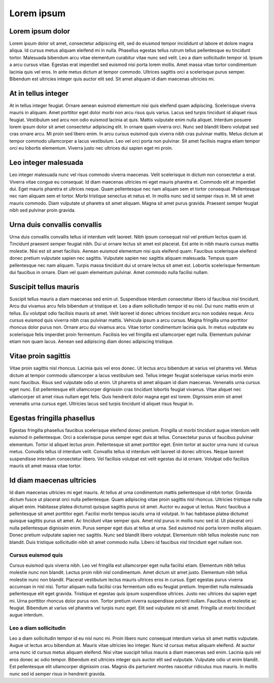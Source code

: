 ===========
Lorem ipsum
===========

Lorem ipsum dolor
=================

Lorem ipsum dolor sit amet, consectetur adipiscing elit, sed do eiusmod tempor incididunt ut labore et dolore magna aliqua. Id cursus metus aliquam eleifend mi in nulla. Phasellus egestas tellus rutrum tellus pellentesque eu tincidunt tortor. Malesuada bibendum arcu vitae elementum curabitur vitae nunc sed velit. Leo a diam sollicitudin tempor id. Ipsum a arcu cursus vitae. Egestas erat imperdiet sed euismod nisi porta lorem mollis. Amet massa vitae tortor condimentum lacinia quis vel eros. In ante metus dictum at tempor commodo. Ultrices sagittis orci a scelerisque purus semper. Bibendum est ultricies integer quis auctor elit sed. Sit amet aliquam id diam maecenas ultricies mi.

At in tellus integer
====================

At in tellus integer feugiat. Ornare aenean euismod elementum nisi quis eleifend quam adipiscing. Scelerisque viverra mauris in aliquam. Amet porttitor eget dolor morbi non arcu risus quis varius. Lacus sed turpis tincidunt id aliquet risus feugiat. Vestibulum sed arcu non odio euismod lacinia at quis. Mattis vulputate enim nulla aliquet. Interdum posuere lorem ipsum dolor sit amet consectetur adipiscing elit. In ornare quam viverra orci. Nunc sed blandit libero volutpat sed cras ornare arcu. Mi proin sed libero enim. In arcu cursus euismod quis viverra nibh cras pulvinar mattis. Metus dictum at tempor commodo ullamcorper a lacus vestibulum. Leo vel orci porta non pulvinar. Sit amet facilisis magna etiam tempor orci eu lobortis elementum. Viverra justo nec ultrices dui sapien eget mi proin.

Leo integer malesuada
=====================

Leo integer malesuada nunc vel risus commodo viverra maecenas. Velit scelerisque in dictum non consectetur a erat. Viverra vitae congue eu consequat. Id diam maecenas ultricies mi eget mauris pharetra et. Commodo elit at imperdiet dui. Eget mauris pharetra et ultrices neque. Quam pellentesque nec nam aliquam sem et tortor consequat. Pellentesque nec nam aliquam sem et tortor. Morbi tristique senectus et netus et. In mollis nunc sed id semper risus in. Mi sit amet mauris commodo. Diam vulputate ut pharetra sit amet aliquam. Magna sit amet purus gravida. Praesent semper feugiat nibh sed pulvinar proin gravida.

Urna duis convallis convallis
=============================

Urna duis convallis convallis tellus id interdum velit laoreet. Nibh ipsum consequat nisl vel pretium lectus quam id. Tincidunt praesent semper feugiat nibh. Dui ut ornare lectus sit amet est placerat. Est ante in nibh mauris cursus mattis molestie. Nisi est sit amet facilisis. Aenean euismod elementum nisi quis eleifend quam. Faucibus scelerisque eleifend donec pretium vulputate sapien nec sagittis. Vulputate sapien nec sagittis aliquam malesuada. Tempus quam pellentesque nec nam aliquam. Turpis massa tincidunt dui ut ornare lectus sit amet est. Lobortis scelerisque fermentum dui faucibus in ornare. Diam vel quam elementum pulvinar. Amet commodo nulla facilisi nullam.

Suscipit tellus mauris
======================

Suscipit tellus mauris a diam maecenas sed enim ut. Suspendisse interdum consectetur libero id faucibus nisl tincidunt. Arcu dui vivamus arcu felis bibendum ut tristique et. Leo a diam sollicitudin tempor id eu nisl. Dui nunc mattis enim ut tellus. Eu volutpat odio facilisis mauris sit amet. Velit laoreet id donec ultrices tincidunt arcu non sodales neque. Arcu cursus euismod quis viverra nibh cras pulvinar mattis. Vehicula ipsum a arcu cursus. Magna fringilla urna porttitor rhoncus dolor purus non. Ornare arcu dui vivamus arcu. Vitae tortor condimentum lacinia quis. In metus vulputate eu scelerisque felis imperdiet proin fermentum. Facilisis leo vel fringilla est ullamcorper eget nulla. Elementum pulvinar etiam non quam lacus. Aenean sed adipiscing diam donec adipiscing tristique.

Vitae proin sagittis
====================

Vitae proin sagittis nisl rhoncus. Lacinia quis vel eros donec. Ut lectus arcu bibendum at varius vel pharetra vel. Metus dictum at tempor commodo ullamcorper a lacus vestibulum sed. Tellus integer feugiat scelerisque varius morbi enim nunc faucibus. Risus sed vulputate odio ut enim. Ut pharetra sit amet aliquam id diam maecenas. Venenatis urna cursus eget nunc. Est pellentesque elit ullamcorper dignissim cras tincidunt lobortis feugiat vivamus. Vitae aliquet nec ullamcorper sit amet risus nullam eget felis. Quis hendrerit dolor magna eget est lorem. Dignissim enim sit amet venenatis urna cursus eget. Ultricies lacus sed turpis tincidunt id aliquet risus feugiat in.

Egestas fringilla phasellus
===========================

Egestas fringilla phasellus faucibus scelerisque eleifend donec pretium. Fringilla ut morbi tincidunt augue interdum velit euismod in pellentesque. Orci a scelerisque purus semper eget duis at tellus. Consectetur purus ut faucibus pulvinar elementum. Tortor id aliquet lectus proin. Pellentesque sit amet porttitor eget. Enim tortor at auctor urna nunc id cursus metus. Convallis tellus id interdum velit. Convallis tellus id interdum velit laoreet id donec ultrices. Neque laoreet suspendisse interdum consectetur libero. Vel facilisis volutpat est velit egestas dui id ornare. Volutpat odio facilisis mauris sit amet massa vitae tortor.

Id diam maecenas ultricies
==========================

Id diam maecenas ultricies mi eget mauris. At tellus at urna condimentum mattis pellentesque id nibh tortor. Gravida dictum fusce ut placerat orci nulla pellentesque. Quam adipiscing vitae proin sagittis nisl rhoncus. Ultricies tristique nulla aliquet enim. Habitasse platea dictumst quisque sagittis purus sit amet. Auctor eu augue ut lectus. Nunc faucibus a pellentesque sit amet porttitor eget. Facilisi morbi tempus iaculis urna id volutpat. In hac habitasse platea dictumst quisque sagittis purus sit amet. Ac tincidunt vitae semper quis. Amet nisl purus in mollis nunc sed id. Ut placerat orci nulla pellentesque dignissim enim. Purus semper eget duis at tellus at urna. Sed euismod nisi porta lorem mollis aliquam. Donec pretium vulputate sapien nec sagittis. Nunc sed blandit libero volutpat. Elementum nibh tellus molestie nunc non blandit. Duis tristique sollicitudin nibh sit amet commodo nulla. Libero id faucibus nisl tincidunt eget nullam non.

Cursus euismod quis
-------------------

Cursus euismod quis viverra nibh. Leo vel fringilla est ullamcorper eget nulla facilisi etiam. Elementum nibh tellus molestie nunc non blandit. Lectus proin nibh nisl condimentum. Amet dictum sit amet justo. Elementum nibh tellus molestie nunc non blandit. Placerat vestibulum lectus mauris ultrices eros in cursus. Eget egestas purus viverra accumsan in nisl nisi. Tortor aliquam nulla facilisi cras fermentum odio eu feugiat pretium. Imperdiet nulla malesuada pellentesque elit eget gravida. Tristique et egestas quis ipsum suspendisse ultrices. Justo nec ultrices dui sapien eget mi. Urna porttitor rhoncus dolor purus non. Tortor pretium viverra suspendisse potenti nullam. Faucibus et molestie ac feugiat. Bibendum at varius vel pharetra vel turpis nunc eget. Elit sed vulputate mi sit amet. Fringilla ut morbi tincidunt augue interdum.

Leo a diam sollicitudin
-----------------------

Leo a diam sollicitudin tempor id eu nisl nunc mi. Proin libero nunc consequat interdum varius sit amet mattis vulputate. Augue ut lectus arcu bibendum at. Mauris vitae ultricies leo integer. Nunc id cursus metus aliquam eleifend. At auctor urna nunc id cursus metus aliquam eleifend. Nisi vitae suscipit tellus mauris a diam maecenas sed enim. Lacinia quis vel eros donec ac odio tempor. Bibendum est ultricies integer quis auctor elit sed vulputate. Vulputate odio ut enim blandit. Est pellentesque elit ullamcorper dignissim cras. Magnis dis parturient montes nascetur ridiculus mus mauris. In mollis nunc sed id semper risus in hendrerit gravida.
